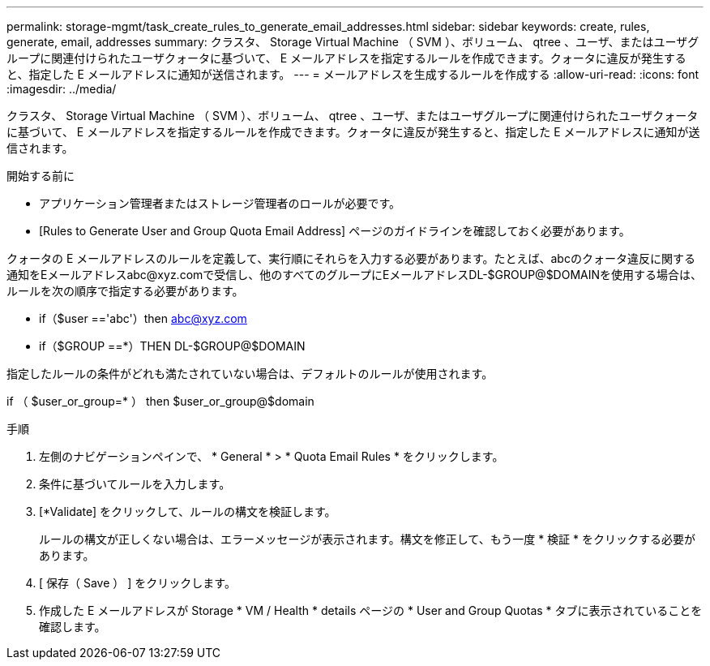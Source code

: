 ---
permalink: storage-mgmt/task_create_rules_to_generate_email_addresses.html 
sidebar: sidebar 
keywords: create, rules, generate, email, addresses 
summary: クラスタ、 Storage Virtual Machine （ SVM ）、ボリューム、 qtree 、ユーザ、またはユーザグループに関連付けられたユーザクォータに基づいて、 E メールアドレスを指定するルールを作成できます。クォータに違反が発生すると、指定した E メールアドレスに通知が送信されます。 
---
= メールアドレスを生成するルールを作成する
:allow-uri-read: 
:icons: font
:imagesdir: ../media/


[role="lead"]
クラスタ、 Storage Virtual Machine （ SVM ）、ボリューム、 qtree 、ユーザ、またはユーザグループに関連付けられたユーザクォータに基づいて、 E メールアドレスを指定するルールを作成できます。クォータに違反が発生すると、指定した E メールアドレスに通知が送信されます。

.開始する前に
* アプリケーション管理者またはストレージ管理者のロールが必要です。
* [Rules to Generate User and Group Quota Email Address] ページのガイドラインを確認しておく必要があります。


クォータの E メールアドレスのルールを定義して、実行順にそれらを入力する必要があります。たとえば、abcのクォータ違反に関する通知をEメールアドレスabc@xyz.comで受信し、他のすべてのグループにEメールアドレスDL-$GROUP@$DOMAINを使用する場合は、ルールを次の順序で指定する必要があります。

* if（$user =='abc'）then abc@xyz.com
* if（$GROUP ==*）THEN DL-$GROUP@$DOMAIN


指定したルールの条件がどれも満たされていない場合は、デフォルトのルールが使用されます。

if （ $user_or_group=* ） then $user_or_group@$domain

.手順
. 左側のナビゲーションペインで、 * General * > * Quota Email Rules * をクリックします。
. 条件に基づいてルールを入力します。
. [*Validate] をクリックして、ルールの構文を検証します。
+
ルールの構文が正しくない場合は、エラーメッセージが表示されます。構文を修正して、もう一度 * 検証 * をクリックする必要があります。

. [ 保存（ Save ） ] をクリックします。
. 作成した E メールアドレスが Storage * VM / Health * details ページの * User and Group Quotas * タブに表示されていることを確認します。

